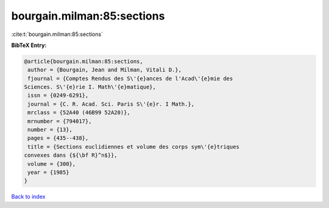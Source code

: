 bourgain.milman:85:sections
===========================

:cite:t:`bourgain.milman:85:sections`

**BibTeX Entry:**

.. code-block:: bibtex

   @article{bourgain.milman:85:sections,
    author = {Bourgain, Jean and Milman, Vitali D.},
    fjournal = {Comptes Rendus des S\'{e}ances de l'Acad\'{e}mie des
   Sciences. S\'{e}rie I. Math\'{e}matique},
    issn = {0249-6291},
    journal = {C. R. Acad. Sci. Paris S\'{e}r. I Math.},
    mrclass = {52A40 (46B99 52A20)},
    mrnumber = {794017},
    number = {13},
    pages = {435--438},
    title = {Sections euclidiennes et volume des corps sym\'{e}triques
   convexes dans {${\bf R}^n$}},
    volume = {300},
    year = {1985}
   }

`Back to index <../By-Cite-Keys.html>`_
